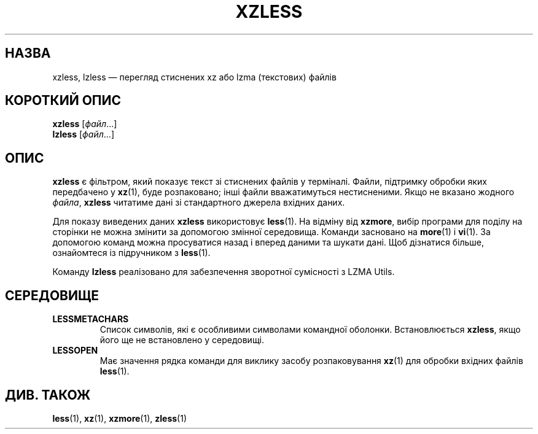 .\" SPDX-License-Identifier: 0BSD
.\"
.\" Authors: Andrew Dudman
.\"          Lasse Collin
.\"
.\" Ukrainian translation for xz-man.
.\" Yuri Chornoivan <yurchor@ukr.net>, 2019, 2022, 2023, 2024.
.\"
.\" (Note that this file is not based on gzip's zless.1.)
.\"
.\"*******************************************************************
.\"
.\" This file was generated with po4a. Translate the source file.
.\"
.\"*******************************************************************
.TH XZLESS 1 "12 лютого 2024 року" Tukaani "XZ Utils"
.SH НАЗВА
xzless, lzless — перегляд стиснених xz або lzma (текстових) файлів
.SH "КОРОТКИЙ ОПИС"
\fBxzless\fP [\fIфайл\fP...]
.br
\fBlzless\fP [\fIфайл\fP...]
.SH ОПИС
\fBxzless\fP є фільтром, який показує текст зі стиснених файлів у
терміналі. Файли, підтримку обробки яких передбачено у \fBxz\fP(1), буде
розпаковано; інші файли вважатимуться нестисненими. Якщо не вказано жодного
\fIфайла\fP, \fBxzless\fP читатиме дані зі стандартного джерела вхідних даних.
.PP
Для показу виведених даних \fBxzless\fP використовує \fBless\fP(1). На відміну від
\fBxzmore\fP, вибір програми для поділу на сторінки не можна змінити за
допомогою змінної середовища. Команди засновано на \fBmore\fP(1) і \fBvi\fP(1). За
допомогою команд можна просуватися назад і вперед даними та шукати дані. Щоб
дізнатися більше, ознайомтеся із підручником з \fBless\fP(1).
.PP
Команду \fBlzless\fP реалізовано для забезпечення зворотної сумісності з LZMA
Utils.
.SH СЕРЕДОВИЩЕ
.TP 
\fBLESSMETACHARS\fP
Список символів, які є особливими символами командної
оболонки. Встановлюється \fBxzless\fP, якщо його ще не встановлено у
середовищі.
.TP 
\fBLESSOPEN\fP
Має значення рядка команди для виклику засобу розпаковування \fBxz\fP(1) для
обробки вхідних файлів \fBless\fP(1).
.SH "ДИВ. ТАКОЖ"
\fBless\fP(1), \fBxz\fP(1), \fBxzmore\fP(1), \fBzless\fP(1)
